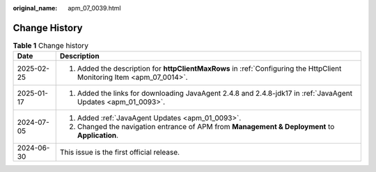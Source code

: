 :original_name: apm_07_0039.html

.. _apm_07_0039:

Change History
==============

.. table:: **Table 1** Change history

   +-----------------------------------+------------------------------------------------------------------------------------------------------------------------+
   | Date                              | Description                                                                                                            |
   +===================================+========================================================================================================================+
   | 2025-02-25                        | 1. Added the description for **httpClientMaxRows** in :ref:`Configuring the HttpClient Monitoring Item <apm_07_0014>`. |
   +-----------------------------------+------------------------------------------------------------------------------------------------------------------------+
   | 2025-01-17                        | 1. Added the links for downloading JavaAgent 2.4.8 and 2.4.8-jdk17 in :ref:`JavaAgent Updates <apm_01_0093>`.          |
   +-----------------------------------+------------------------------------------------------------------------------------------------------------------------+
   | 2024-07-05                        | 1. Added :ref:`JavaAgent Updates <apm_01_0093>`.                                                                       |
   |                                   |                                                                                                                        |
   |                                   | 2. Changed the navigation entrance of APM from **Management & Deployment** to **Application**.                         |
   +-----------------------------------+------------------------------------------------------------------------------------------------------------------------+
   | 2024-06-30                        | This issue is the first official release.                                                                              |
   +-----------------------------------+------------------------------------------------------------------------------------------------------------------------+
